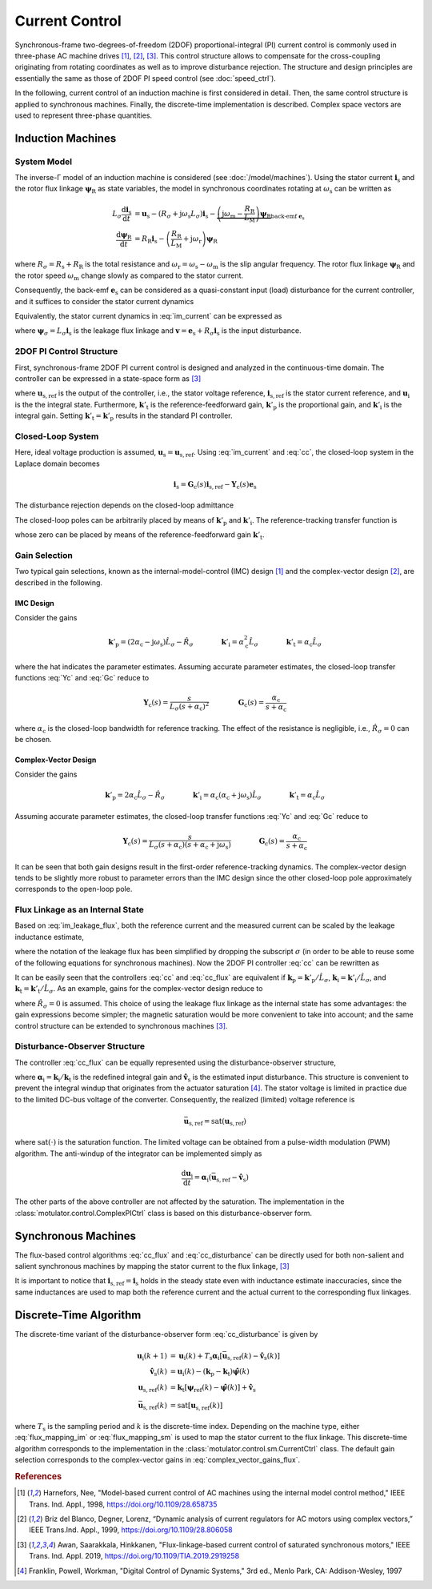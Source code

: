 Current Control
===============

Synchronous-frame two-degrees-of-freedom (2DOF) proportional-integral (PI) current control is commonly used in three-phase AC machine drives [#Har1998]_, [#Bri1999]_, [#Awa2019]_. This control structure allows to compensate for the cross-coupling originating from rotating coordinates as well as to improve disturbance rejection. The structure and design principles are essentially the same as those of 2DOF PI speed control (see :doc:`speed_ctrl`). 

In the following, current control of an induction machine is first considered in detail. Then, the same control structure is applied to synchronous machines. Finally, the discrete-time implementation is described. Complex space vectors are used to represent three-phase quantities.

Induction Machines
------------------

System Model
^^^^^^^^^^^^

The inverse-Γ model of an induction machine is considered (see :doc:`/model/machines`). Using the stator current :math:`\boldsymbol{i}_\mathrm{s}` and the rotor flux linkage :math:`\boldsymbol{\psi}_\mathrm{R}` as state variables, the model in synchronous coordinates rotating at :math:`\omega_\mathrm{s}` can be written as

.. math::
    L_\sigma \frac{\mathrm{d} \boldsymbol{i}_\mathrm{s}}{\mathrm{d} t} &= \boldsymbol{u}_\mathrm{s} - (R_\sigma + \mathrm{j} \omega_\mathrm{s}L_\sigma)\boldsymbol{i}_\mathrm{s} - \underbrace{\left(\mathrm{j}\omega_\mathrm{m} - \frac{R_\mathrm{R}}{L_\mathrm{M}}\right)\boldsymbol{\psi}_\mathrm{R}}_{\text{back-emf } \boldsymbol{e}_\mathrm{s}} \\
	\frac{\mathrm{d} \boldsymbol{\psi}_\mathrm{R}}{\mathrm{d} t} &= R_\mathrm{R}\boldsymbol{i}_\mathrm{s} - \left(\frac{R_\mathrm{R}}{L_\mathrm{M}} + \mathrm{j}\omega_\mathrm{r} \right)\boldsymbol{\psi}_\mathrm{R} 

where :math:`R_\sigma = R_\mathrm{s} + R_\mathrm{R}` is the total resistance and :math:`\omega_\mathrm{r} = \omega_\mathrm{s} - \omega_\mathrm{m}` is the slip angular frequency. The rotor flux linkage :math:`\boldsymbol{\psi}_\mathrm{R}` and the rotor speed :math:`\omega_\mathrm{m}` change slowly as compared to the stator current. 

Consequently, the back-emf :math:`\boldsymbol{e}_\mathrm{s}` can be considered as a quasi-constant input (load) disturbance for the current controller, and it suffices to consider the stator current dynamics

.. math::
    L_\sigma \frac{\mathrm{d} \boldsymbol{i}_\mathrm{s}}{\mathrm{d} t} = \boldsymbol{u}_\mathrm{s} - (R_\sigma + \mathrm{j} \omega_\mathrm{s}L_\sigma)\boldsymbol{i}_\mathrm{s} - \boldsymbol{e}_\mathrm{s}
    :label: im_current

Equivalently, the stator current dynamics in :eq:`im_current` can be expressed as

.. math::
    \frac{\mathrm{d} \boldsymbol{\psi}_\sigma}{\mathrm{d} t} &= \boldsymbol{u}_\mathrm{s} - \left(\frac{R_\sigma}{L_\sigma} + \mathrm{j} \omega_\mathrm{s}\right)\boldsymbol{\psi}_\sigma - \boldsymbol{e}_\mathrm{s} \\
    &= \boldsymbol{u}_\mathrm{s} - \mathrm{j} \omega_\mathrm{s}\boldsymbol{\psi}_\sigma - \boldsymbol{v}_\mathrm{s} 
   :label: im_leakage_flux

where :math:`\boldsymbol{\psi}_\sigma = L_\sigma \boldsymbol{i}_\mathrm{s}` is the leakage flux linkage and :math:`\boldsymbol{v} = \boldsymbol{e}_\mathrm{s} + R_\sigma \boldsymbol{i}_\mathrm{s}` is the input disturbance. 

2DOF PI Control Structure 
^^^^^^^^^^^^^^^^^^^^^^^^^

First, synchronous-frame 2DOF PI current control is designed and analyzed in the continuous-time domain. The controller can be expressed in a state-space form as [#Awa2019]_

.. math::
	\frac{\mathrm{d} \boldsymbol{u}_\mathrm{i}}{\mathrm{d} t} &= \boldsymbol{k}'_\mathrm{i}\left(\boldsymbol{i}_\mathrm{s,ref} - \boldsymbol{i}_\mathrm{s}\right) \\
    \boldsymbol{u}_\mathrm{s,ref} &= \boldsymbol{k}'_\mathrm{t}\boldsymbol{i}_\mathrm{s,ref} - \boldsymbol{k}'_\mathrm{p}\boldsymbol{i}_\mathrm{s} + \boldsymbol{u}_\mathrm{i} 
    :label: cc

where :math:`\boldsymbol{u}_\mathrm{s,ref}` is the output of the controller, i.e., the stator voltage reference, :math:`\boldsymbol{i}_\mathrm{s,ref}` is the stator current reference, and :math:`\boldsymbol{u}_\mathrm{i}` is the the integral state. Furthermore, :math:`\boldsymbol{k}'_\mathrm{t}` is the reference-feedforward gain, :math:`\boldsymbol{k}'_\mathrm{p}` is the proportional gain, and :math:`\boldsymbol{k}'_\mathrm{i}` is the integral gain. Setting :math:`\boldsymbol{k}'_\mathrm{t} = \boldsymbol{k}'_\mathrm{p}` results in the standard PI controller. 

Closed-Loop System 
^^^^^^^^^^^^^^^^^^

Here, ideal voltage production is assumed, :math:`\boldsymbol{u}_\mathrm{s} = \boldsymbol{u}_\mathrm{s,ref}`. Using :eq:`im_current` and :eq:`cc`, the closed-loop system in the Laplace domain becomes

.. math::
	\boldsymbol{i}_\mathrm{s} = \boldsymbol{G}_\mathrm{c}(s)\boldsymbol{i}_\mathrm{s,ref} - \boldsymbol{Y}_\mathrm{c}(s)\boldsymbol{e}_\mathrm{s}

The disturbance rejection depends on the closed-loop admittance

.. math::
    \boldsymbol{Y}_\mathrm{c}(s) = \frac{s}{L_\sigma s^2 + (R_\sigma + \mathrm{j}\omega_\mathrm{s} L_\sigma + \boldsymbol{k}'_\mathrm{p}) s + \boldsymbol{k}'_\mathrm{i}} 
    :label: Yc

The closed-loop poles can be arbitrarily placed by means of :math:`\boldsymbol{k}'_\mathrm{p}` and :math:`\boldsymbol{k}'_\mathrm{i}`. The reference-tracking transfer function is

.. math::
	\boldsymbol{G}_\mathrm{c}(s) = \frac{s \boldsymbol{k}'_\mathrm{t} + \boldsymbol{k}'_\mathrm{i}}{L_\sigma s^2 + (R_\sigma + \mathrm{j}\omega_\mathrm{s} L_\sigma + \boldsymbol{k}'_\mathrm{p}) s + \boldsymbol{k}'_\mathrm{i}}     
    :label: Gc

whose zero can be placed by means of the reference-feedforward gain :math:`\boldsymbol{k}'_\mathrm{t}`.

Gain Selection
^^^^^^^^^^^^^^

Two typical gain selections, known as the internal-model-control (IMC) design [#Har1998]_ and the complex-vector design [#Bri1999]_, are described in the following.

IMC Design
""""""""""

Consider the gains

.. math::                
    \boldsymbol{k}'_\mathrm{p} = (2\alpha_\mathrm{c} - \mathrm{j}\omega_\mathrm{s}) \hat L_\sigma - \hat R_\sigma \qquad\qquad
    \boldsymbol{k}'_\mathrm{i} = \alpha_\mathrm{c}^2 \hat L_\sigma \qquad \qquad
    \boldsymbol{k}'_\mathrm{t} = \alpha_\mathrm{c} \hat L_\sigma 
		
where the hat indicates the parameter estimates. Assuming accurate parameter estimates, the closed-loop transfer functions :eq:`Yc` and :eq:`Gc` reduce to

.. math::
    \boldsymbol{Y}_\mathrm{c}(s) = \frac{s}{L_\sigma(s + \alpha_\mathrm{c})^2}
    \qquad\qquad
    \boldsymbol{G}_\mathrm{c}(s) = \frac{\alpha_\mathrm{c}}{s + \alpha_\mathrm{c}} 

where :math:`\alpha_\mathrm{c}` is the closed-loop bandwidth for reference tracking. The effect of the resistance is negligible, i.e., :math:`\hat R_\sigma = 0` can be chosen. 

Complex-Vector Design
"""""""""""""""""""""

Consider the gains

.. math::                
    \boldsymbol{k}'_\mathrm{p} = 2\alpha_\mathrm{c} \hat L_\sigma - \hat R_\sigma \qquad\qquad
    \boldsymbol{k}'_\mathrm{i} = \alpha_\mathrm{c}(\alpha_\mathrm{c} + \mathrm{j}\omega_\mathrm{s}) \hat L_\sigma \qquad \qquad
    \boldsymbol{k}'_\mathrm{t} = \alpha_\mathrm{c} \hat L_\sigma 

Assuming accurate parameter estimates, the closed-loop transfer functions :eq:`Yc` and :eq:`Gc` reduce to

.. math::
    \boldsymbol{Y}_\mathrm{c}(s) = \frac{s}{L_\sigma (s + \alpha_\mathrm{c})(s + \alpha_\mathrm{c} + \mathrm{j}\omega_\mathrm{s})}
    \qquad\qquad
    \boldsymbol{G}_\mathrm{c}(s) = \frac{\alpha_\mathrm{c}}{s + \alpha_\mathrm{c}} 

It can be seen that both gain designs result in the first-order reference-tracking dynamics. The complex-vector design tends to be slightly more robust to parameter errors than the IMC design since the other closed-loop pole approximately corresponds to the open-loop pole.  

Flux Linkage as an Internal State
^^^^^^^^^^^^^^^^^^^^^^^^^^^^^^^^^

Based on :eq:`im_leakage_flux`, both the reference current and the measured current can be scaled by the leakage inductance estimate,

.. math::
    \boldsymbol{\psi}_{\mathrm{ref}} &= \hat L_\sigma \boldsymbol{i}_\mathrm{s,ref} \\
    \hat{\boldsymbol{\psi}} &= \hat L_\sigma \boldsymbol{i}_\mathrm{s} 
    :label: flux_mapping_im

where the notation of the leakage flux has been simplified by dropping the subscript :math:`\sigma` (in order to be able to reuse some of the following equations for synchronous machines). Now the 2DOF PI controller :eq:`cc` can be rewritten as

.. math::
	\frac{\mathrm{d} \boldsymbol{u}_\mathrm{i}}{\mathrm{d} t} &= \boldsymbol{k}_\mathrm{i}\left(\boldsymbol{\psi}_{\mathrm{ref}} - \hat{\boldsymbol{\psi}}\right) \\
    \boldsymbol{u}_\mathrm{s,ref} &= \boldsymbol{k}_\mathrm{t}\boldsymbol{\psi}_{\mathrm{ref}} - \boldsymbol{k}_\mathrm{p}\hat{\boldsymbol{\psi}} + \boldsymbol{u}_\mathrm{i} 
    :label: cc_flux

It can be easily seen that the controllers :eq:`cc` and :eq:`cc_flux` are equivalent if :math:`\boldsymbol{k}_\mathrm{p} = \boldsymbol{k}'_\mathrm{p}/\hat L_\sigma`, :math:`\boldsymbol{k}_\mathrm{i} = \boldsymbol{k}'_\mathrm{i}/\hat L_\sigma`, and :math:`\boldsymbol{k}_\mathrm{t} = \boldsymbol{k}'_\mathrm{t}/\hat L_\sigma`. As an example, gains for the complex-vector design reduce to

.. math::                
    \boldsymbol{k}_\mathrm{p} = 2\alpha_\mathrm{c} \qquad\qquad
    \boldsymbol{k}_\mathrm{i} = \alpha_\mathrm{c}(\alpha_\mathrm{c} + \mathrm{j}\omega_\mathrm{s})  \qquad \qquad
    \boldsymbol{k}_\mathrm{t} = \alpha_\mathrm{c} 
    :label: complex_vector_gains_flux

where :math:`\hat R_\sigma = 0` is assumed. This choice of using the leakage flux linkage as the internal state has some advantages: the gain expressions become simpler; the magnetic saturation would be more convenient to take into account; and the same control structure can be extended to synchronous machines [#Awa2019]_. 

Disturbance-Observer Structure
^^^^^^^^^^^^^^^^^^^^^^^^^^^^^^

The controller :eq:`cc_flux` can be equally represented using the disturbance-observer structure,

.. math::
	\frac{\mathrm{d} \boldsymbol{u}_\mathrm{i}}{\mathrm{d} t} &= \boldsymbol{\alpha}_\mathrm{i}\left(\boldsymbol{u}_{\mathrm{s,ref}} - \hat{\boldsymbol{v}}_\mathrm{s}\right) \\
    \hat{\boldsymbol{v}}_\mathrm{s} &= \boldsymbol{u}_\mathrm{i} - (\boldsymbol{k}_\mathrm{p} - \boldsymbol{k}_\mathrm{t})\hat{\boldsymbol{\psi}} \\
    \boldsymbol{u}_\mathrm{s,ref} &= \boldsymbol{k}_\mathrm{t}\left(\boldsymbol{\psi}_{\mathrm{ref}} - \hat{\boldsymbol{\psi}}\right) + \hat{\boldsymbol{v}}_\mathrm{s} 
    :label: cc_disturbance

where :math:`\boldsymbol{\alpha}_\mathrm{i} = \boldsymbol{k}_\mathrm{i}/\boldsymbol{k}_\mathrm{t}` is the redefined integral gain and :math:`\hat{\boldsymbol{v}}_\mathrm{s}` is the estimated input disturbance. This structure is convenient to prevent the integral windup that originates from the actuator saturation [#Fra1997]_. The stator voltage is limited in practice due to the limited DC-bus voltage of the converter. Consequently, the realized (limited) voltage reference is

.. math::
    \bar{\boldsymbol{u}}_\mathrm{s,ref} = \mathrm{sat}(\boldsymbol{u}_\mathrm{s,ref})

where :math:`\mathrm{sat}(\cdot)` is the saturation function. The limited voltage can be obtained from a pulse-width modulation (PWM) algorithm. The anti-windup of the integrator can be implemented simply as

.. math::
	\frac{\mathrm{d} \boldsymbol{u}_\mathrm{i}}{\mathrm{d} t} = \boldsymbol{\alpha}_\mathrm{i}\left(\bar{\boldsymbol{u}}_\mathrm{s,ref} - \hat{\boldsymbol{v}}_\mathrm{s}\right) 

The other parts of the above controller are not affected by the saturation. The implementation in the :class:`motulator.control.ComplexPICtrl` class is based on this disturbance-observer form.

Synchronous Machines
--------------------

The flux-based control algorithms :eq:`cc_flux` and :eq:`cc_disturbance`  can be directly used for both non-salient and salient synchronous machines by mapping the stator current to the flux linkage, [#Awa2019]_

.. math::
    \boldsymbol{\psi}_\mathrm{ref} &= \hat{L}_\mathrm{d}\mathrm{Re}\{\boldsymbol{i}_\mathrm{s,ref}\} + \mathrm{j} \hat{L}_\mathrm{q}\mathrm{Im}\{\boldsymbol{i}_\mathrm{s,ref}\} \\
    \hat{\boldsymbol{\psi}} &= \hat{L}_\mathrm{d}\mathrm{Re}\{\boldsymbol{i}_\mathrm{s}\} + \mathrm{j} \hat{L}_\mathrm{q}\mathrm{Im}\{\boldsymbol{i}_\mathrm{s}\} 
    :label: flux_mapping_sm

It is important to notice that :math:`\boldsymbol{i}_\mathrm{s,ref} = \boldsymbol{i}_\mathrm{s}` holds in the steady state even with inductance estimate inaccuracies, since the same inductances are used to map both the reference current and the actual current to the corresponding flux linkages. 

Discrete-Time Algorithm
-----------------------

The discrete-time variant of the disturbance-observer form :eq:`cc_disturbance` is given by

.. math::
	\boldsymbol{u}_\mathrm{i}(k+1) &= \boldsymbol{u}_\mathrm{i}(k) + T_\mathrm{s} \boldsymbol{\alpha}_\mathrm{i} \left[\bar{\boldsymbol{u}}_\mathrm{s,ref}(k) - \hat{\boldsymbol{v}}_\mathrm{s}(k) \right] \\
    \hat{\boldsymbol{v}}_\mathrm{s}(k) &= \boldsymbol{u}_\mathrm{i}(k) - (\boldsymbol{k}_\mathrm{p} - \boldsymbol{k}_\mathrm{t})\hat{\boldsymbol{\psi}}(k) \\
    \boldsymbol{u}_\mathrm{s,ref}(k) &= \boldsymbol{k}_\mathrm{t}\left[\boldsymbol{\psi}_{\mathrm{ref}}(k) - \hat{\boldsymbol{\psi}}(k)\right] + \hat{\boldsymbol{v}}_\mathrm{s} \\
     \bar{\boldsymbol{u}}_\mathrm{s,ref}(k) &= \mathrm{sat}\left[\boldsymbol{u}_\mathrm{s,ref}(k)\right]

where :math:`T_\mathrm{s}` is the sampling period and :math:`k` is the discrete-time index. Depending on the machine type, either :eq:`flux_mapping_im` or :eq:`flux_mapping_sm` is used to map the stator current to the flux linkage. This discrete-time algorithm corresponds to the implementation in the :class:`motulator.control.sm.CurrentCtrl` class. The default gain selection corresponds to the complex-vector gains in :eq:`complex_vector_gains_flux`.

.. rubric:: References

.. [#Har1998] Harnefors, Nee, "Model-based current control of AC machines using the internal model control method," IEEE Trans. Ind. Appl., 1998, https://doi.org/10.1109/28.658735

.. [#Bri1999] Briz del Blanco, Degner, Lorenz, “Dynamic analysis of current regulators for AC motors using complex vectors,” IEEE Trans.Ind. Appl., 1999, https://doi.org/10.1109/28.806058

.. [#Awa2019] Awan, Saarakkala, Hinkkanen, "Flux-linkage-based current control of saturated synchronous motors," IEEE Trans. Ind. Appl. 2019, https://doi.org/10.1109/TIA.2019.2919258

.. [#Fra1997] Franklin, Powell, Workman, "Digital Control of Dynamic Systems," 3rd ed., Menlo Park, CA: Addison-Wesley, 1997

